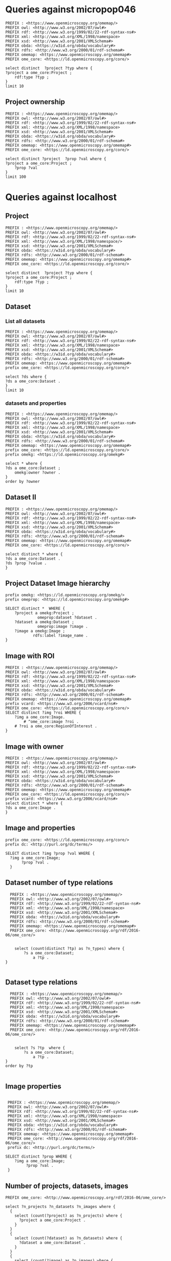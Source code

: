 * Queries against micropop046
:PROPERTIES:
:ID:       c97f7deb-8163-4c3d-9c8f-ed50b3e36552
:END:
#+begin_src sparql :url http://micropop046:8080/sparql
  PREFIX : <https://www.openmicroscopy.org/omemap/>
  PREFIX owl: <http://www.w3.org/2002/07/owl#>
  PREFIX rdf: <http://www.w3.org/1999/02/22-rdf-syntax-ns#>
  PREFIX xml: <http://www.w3.org/XML/1998/namespace>
  PREFIX xsd: <http://www.w3.org/2001/XMLSchema#>
  PREFIX obda: <https://w3id.org/obda/vocabulary#>
  PREFIX rdfs: <http://www.w3.org/2000/01/rdf-schema#>
  PREFIX omemap: <https://www.openmicroscopy.org/omemap#>
  PREFIX ome_core: <https://ld.openmicroscopy.org/core/>

  select distinct  ?project ?typ where {
  ?project a ome_core:Project ;
      rdf:type ?typ ;
  }
  limit 10
#+end_src

#+RESULTS:
| project                            | typ                                         |
|------------------------------------+---------------------------------------------|
| https://example.org/site/Project/2 | https://ld.openmicroscopy.org/omekg/Project |
| https://example.org/site/Project/1 | https://ld.openmicroscopy.org/omekg/Project |
| https://example.org/site/Project/1 | https://ld.openmicroscopy.org/core/Project  |
| https://example.org/site/Project/2 | https://ld.openmicroscopy.org/core/Project  |

** Project ownership
:PROPERTIES:
:ID:       e44a31a1-42f2-48a7-a7f4-bf396911a5e4
:END:
#+begin_src sparql :url http://micropop046:8080/sparql
  PREFIX : <https://www.openmicroscopy.org/omemap/>
  PREFIX owl: <http://www.w3.org/2002/07/owl#>
  PREFIX rdf: <http://www.w3.org/1999/02/22-rdf-syntax-ns#>
  PREFIX xml: <http://www.w3.org/XML/1998/namespace>
  PREFIX xsd: <http://www.w3.org/2001/XMLSchema#>
  PREFIX obda: <https://w3id.org/obda/vocabulary#>
  PREFIX rdfs: <http://www.w3.org/2000/01/rdf-schema#>
  PREFIX omemap: <https://www.openmicroscopy.org/omemap#>
  PREFIX ome_core: <https://ld.openmicroscopy.org/core/>

  select distinct ?project  ?prop ?val where {
  ?project a ome_core:Project ;
      ?prop ?val
  }
  limit 100
#+end_src

#+RESULTS:
| project                            | prop                                                   | val                                          |
|------------------------------------+--------------------------------------------------------+----------------------------------------------|
| https://example.org/site/Project/2 | http://purl.org/dc/elements/1.1/identifier             | 2                                            |
| https://example.org/site/Project/2 | http://purl.org/dc/terms/contributor                   | Nophretete                                   |
| https://example.org/site/Project/2 | http://purl.org/dc/terms/provenance                    | Test Data                                    |
| https://example.org/site/Project/2 | http://purl.org/dc/terms/subject                       | OMERO Ontology                               |
| https://example.org/site/Project/2 | https://ld.openmicroscopy.org/core/experimenter        | https://example.org/site/Experimenter/2      |
| https://example.org/site/Project/2 | https://ld.openmicroscopy.org/core/experimenter_group  | https://example.org/site/ExperimenterGroup/3 |
| https://example.org/site/Project/2 | https://ld.openmicroscopy.org/omekg#creation_id        | 738                                          |
| https://example.org/site/Project/2 | https://ld.openmicroscopy.org/omekg#dataset            | https://example.org/site/Dataset/4           |
| https://example.org/site/Project/2 | https://ld.openmicroscopy.org/omekg#dataset            | https://example.org/site/Dataset/5           |
| https://example.org/site/Project/2 | https://ld.openmicroscopy.org/omekg#dataset            | https://example.org/site/Dataset/6           |
| https://example.org/site/Project/2 | https://ld.openmicroscopy.org/omekg#experimenter       | https://example.org/site/Experimenter/2      |
| https://example.org/site/Project/2 | https://ld.openmicroscopy.org/omekg#experimenter_group | https://example.org/site/ExperimenterGroup/3 |
| https://example.org/site/Project/2 | https://ld.openmicroscopy.org/omekg#group              | https://example.org/site/ExperimenterGroup/3 |
| https://example.org/site/Project/2 | https://ld.openmicroscopy.org/omekg#owner              | https://example.org/site/Experimenter/2      |
| https://example.org/site/Project/2 | https://ld.openmicroscopy.org/omekg#update_id          | 820                                          |
| https://example.org/site/Project/2 | http://www.w3.org/1999/02/22-rdf-syntax-ns#type        | https://ld.openmicroscopy.org/core/Project   |
| https://example.org/site/Project/2 | http://www.w3.org/1999/02/22-rdf-syntax-ns#type        | https://ld.openmicroscopy.org/omekg/Project  |
| https://example.org/site/Project/2 | http://www.w3.org/2000/01/rdf-schema#label             | Public Project                               |

* Queries against localhost
:PROPERTIES:
:ID:       059e06f4-bd2b-4ec1-8280-7c25d62a66fa
:header-args:sparql: :url http://localhost:8080/sparql :cache nil
:END:

** Project
:PROPERTIES:
:ID:       c97f7deb-8163-4c3d-9c8f-ed50b3e36552
:END:
#+begin_src sparql
  PREFIX : <https://www.openmicroscopy.org/omemap/>
  PREFIX owl: <http://www.w3.org/2002/07/owl#>
  PREFIX rdf: <http://www.w3.org/1999/02/22-rdf-syntax-ns#>
  PREFIX xml: <http://www.w3.org/XML/1998/namespace/>
  PREFIX xsd: <http://www.w3.org/2001/XMLSchema#>
  PREFIX obda: <https://w3id.org/obda/vocabulary#>
  PREFIX rdfs: <http://www.w3.org/2000/01/rdf-schema#>
  PREFIX omemap: <https://www.openmicroscopy.org/omemap#>
  PREFIX ome_core: <https://ld.openmicroscopy.org/core/>

  select distinct  ?project ?typ where {
  ?project a ome_core:Project ;
      rdf:type ?typ ;
  }
  limit 10
#+end_src

#+RESULTS:
| project                       | typ                                         |
|-------------------------------+---------------------------------------------|
| http://micropop046/Project/52 | https://ld.openmicroscopy.org/core/Project  |
| http://micropop046/Project/52 | https://ld.openmicroscopy.org/omekg/Project |

** Dataset
:PROPERTIES:
:ID:       c97f7deb-8163-4c3d-9c8f-ed50b3e36552
:END:
*** List all datasets
:PROPERTIES:
:ID:       eda1ed27-583d-4637-bc2b-c8795a408c9b
:END:
#+begin_src sparql
  PREFIX : <https://www.openmicroscopy.org/omemap/>
  PREFIX owl: <http://www.w3.org/2002/07/owl#>
  PREFIX rdf: <http://www.w3.org/1999/02/22-rdf-syntax-ns#>
  PREFIX xml: <http://www.w3.org/XML/1998/namespace>
  PREFIX xsd: <http://www.w3.org/2001/XMLSchema#>
  PREFIX obda: <https://w3id.org/obda/vocabulary#>
  PREFIX rdfs: <http://www.w3.org/2000/01/rdf-schema#>
  PREFIX omemap: <https://www.openmicroscopy.org/omemap#>
  prefix ome_core: <https://ld.openmicroscopy.org/core/>

  select ?ds where {
  ?ds a ome_core:Dataset .
  }
  limit 10
#+end_src

#+RESULTS:
| ds                           |
|------------------------------|
| http://micropop046/Dataset/1 |
| http://micropop046/Dataset/2 |
| http://micropop046/Dataset/3 |
| http://micropop046/Dataset/4 |
| http://micropop046/Dataset/5 |
| http://micropop046/Dataset/6 |

*** datasets and properties
:PROPERTIES:
:ID:       ffeb2f65-35a2-40b6-af88-820caf58ffa8
:END:
#+begin_src sparql
  PREFIX : <https://www.openmicroscopy.org/omemap/>
  PREFIX owl: <http://www.w3.org/2002/07/owl#>
  PREFIX rdf: <http://www.w3.org/1999/02/22-rdf-syntax-ns#>
  PREFIX xml: <http://www.w3.org/XML/1998/namespace>
  PREFIX xsd: <http://www.w3.org/2001/XMLSchema#>
  PREFIX obda: <https://w3id.org/obda/vocabulary#>
  PREFIX rdfs: <http://www.w3.org/2000/01/rdf-schema#>
  PREFIX omemap: <https://www.openmicroscopy.org/omemap#>
  prefix ome_core: <https://ld.openmicroscopy.org/core/>
  prefix omekg: <https://ld.openmicroscopy.org/omekg#>

  select * where {
  ?ds a ome_core:Dataset ;
      omekg:owner ?owner .
  }
  order by ?owner
#+end_src

#+RESULTS:
| ds                           | owner                             |
|------------------------------+-----------------------------------|
| http://micropop046/Dataset/2 | http://micropop046/Experimenter/0 |
| http://micropop046/Dataset/3 | http://micropop046/Experimenter/0 |
| http://micropop046/Dataset/1 | http://micropop046/Experimenter/0 |
| http://micropop046/Dataset/5 | http://micropop046/Experimenter/2 |
| http://micropop046/Dataset/4 | http://micropop046/Experimenter/2 |
| http://micropop046/Dataset/6 | http://micropop046/Experimenter/2 |

** Dataset II
:PROPERTIES:
:ID:       c97f7deb-8163-4c3d-9c8f-ed50b3e36552
:END:
#+begin_src sparql :url http://localhost:8080/sparql
  PREFIX : <https://www.openmicroscopy.org/omemap/>
  PREFIX owl: <http://www.w3.org/2002/07/owl#>
  PREFIX rdf: <http://www.w3.org/1999/02/22-rdf-syntax-ns#>
  PREFIX xml: <http://www.w3.org/XML/1998/namespace>
  PREFIX xsd: <http://www.w3.org/2001/XMLSchema#>
  PREFIX obda: <https://w3id.org/obda/vocabulary#>
  PREFIX rdfs: <http://www.w3.org/2000/01/rdf-schema#>
  PREFIX omemap: <https://www.openmicroscopy.org/omemap#>
  PREFIX ome_core: <https://ld.openmicroscopy.org/core/>

  select distinct * where {
  ?ds a ome_core:Dataset .
  ?ds ?prop ?value .
  }
#+end_src

#+RESULTS:
| ds                           | prop                                                     | value                                       |
|------------------------------+----------------------------------------------------------+---------------------------------------------|
| http://micropop046/Dataset/4 | http://www.w3.org/1999/02/22-rdf-syntax-ns#type          | https://ld.openmicroscopy.org/core/Dataset  |
| http://micropop046/Dataset/5 | http://www.w3.org/1999/02/22-rdf-syntax-ns#type          | https://ld.openmicroscopy.org/core/Dataset  |
| http://micropop046/Dataset/6 | http://www.w3.org/1999/02/22-rdf-syntax-ns#type          | https://ld.openmicroscopy.org/core/Dataset  |
| http://micropop046/Dataset/4 | http://www.w3.org/1999/02/22-rdf-syntax-ns#type          | https://ld.openmicroscopy.org/omekg/Dataset |
| http://micropop046/Dataset/5 | http://www.w3.org/1999/02/22-rdf-syntax-ns#type          | https://ld.openmicroscopy.org/omekg/Dataset |
| http://micropop046/Dataset/6 | http://www.w3.org/1999/02/22-rdf-syntax-ns#type          | https://ld.openmicroscopy.org/omekg/Dataset |
| http://micropop046/Dataset/4 | https://ld.openmicroscopy.org/core/experimenter          | http://micropop046/Experimenter/2           |
| http://micropop046/Dataset/5 | https://ld.openmicroscopy.org/core/experimenter          | http://micropop046/Experimenter/2           |
| http://micropop046/Dataset/6 | https://ld.openmicroscopy.org/core/experimenter          | http://micropop046/Experimenter/2           |
| http://micropop046/Dataset/4 | https://ld.openmicroscopy.org/omekg#experimenter         | http://micropop046/Experimenter/2           |
| http://micropop046/Dataset/5 | https://ld.openmicroscopy.org/omekg#experimenter         | http://micropop046/Experimenter/2           |
| http://micropop046/Dataset/6 | https://ld.openmicroscopy.org/omekg#experimenter         | http://micropop046/Experimenter/2           |
| http://micropop046/Dataset/4 | https://ld.openmicroscopy.org/omekg#owner                | http://micropop046/Experimenter/2           |
| http://micropop046/Dataset/5 | https://ld.openmicroscopy.org/omekg#owner                | http://micropop046/Experimenter/2           |
| http://micropop046/Dataset/6 | https://ld.openmicroscopy.org/omekg#owner                | http://micropop046/Experimenter/2           |
| http://micropop046/Dataset/4 | https://ld.openmicroscopy.org/omekg#tag_annotation_value | TestTag                                     |
| http://micropop046/Dataset/4 | http://purl.org/dc/elements/1.1/identifier               | 4                                           |
| http://micropop046/Dataset/5 | http://purl.org/dc/elements/1.1/identifier               | 5                                           |
| http://micropop046/Dataset/6 | http://purl.org/dc/elements/1.1/identifier               | 6                                           |
| http://micropop046/Dataset/4 | http://purl.org/dc/elements/1.1/identifier               | 4                                           |
| http://micropop046/Dataset/5 | http://purl.org/dc/elements/1.1/identifier               | 5                                           |
| http://micropop046/Dataset/6 | http://purl.org/dc/elements/1.1/identifier               | 6                                           |
| http://micropop046/Dataset/4 | http://www.w3.org/2000/01/rdf-schema#label               | Dataset 1                                   |
| http://micropop046/Dataset/5 | http://www.w3.org/2000/01/rdf-schema#label               | Dataset 2                                   |
| http://micropop046/Dataset/6 | http://www.w3.org/2000/01/rdf-schema#label               | Dataset 3                                   |
| http://micropop046/Dataset/4 | http://purl.org/dc/terms/contributor                     | Public User                                 |
| http://micropop046/Dataset/5 | http://purl.org/dc/terms/contributor                     | Public User                                 |
| http://micropop046/Dataset/6 | http://purl.org/dc/terms/contributor                     | Caligula                                    |
| http://micropop046/Dataset/4 | http://purl.org/dc/terms/provenance                      | Public Screenshots                          |
| http://micropop046/Dataset/5 | http://purl.org/dc/terms/provenance                      | Public Screenshots                          |
| http://micropop046/Dataset/6 | http://purl.org/dc/terms/provenance                      | Screenshots                                 |
| http://micropop046/Dataset/4 | http://purl.org/dc/terms/subject                         | Public Test images                          |
| http://micropop046/Dataset/5 | http://purl.org/dc/terms/subject                         | Public Test images                          |
| http://micropop046/Dataset/6 | http://purl.org/dc/terms/subject                         | OMERO Mapping                               |

** Project Dataset Image hierarchy
:PROPERTIES:
:ID:       9a7fae93-80a0-4cf9-b889-a60113b9bf01
:END:
#+begin_src sparql :url http://localhost:8080/sparql :async yes
  prefix omekg: <https://ld.openmicroscopy.org/omekg/>
  prefix omeprop: <https://ld.openmicroscopy.org/omekg#>

  SELECT distinct *  WHERE {
      ?project a omekg:Project ;
                omeprop:dataset ?dataset .
      ?dataset a omekg:Dataset ;
                omeprop:image ?image .
      ?image a omekg:Image ;
              rdfs:label ?image_name .
  }
#+end_src

#+RESULTS:
| project                            | dataset                            | image                             | image_name                                 |
|------------------------------------+------------------------------------+-----------------------------------+--------------------------------------------|
| https://example.org/site/Project/1 | https://example.org/site/Dataset/2 | https://example.org/site/Image/7  | 2024-10-10_15-07-18_screenshot.png         |
| https://example.org/site/Project/1 | https://example.org/site/Dataset/2 | https://example.org/site/Image/3  | 2024-10-10_15-17-25_screenshot.png         |
| https://example.org/site/Project/1 | https://example.org/site/Dataset/2 | https://example.org/site/Image/12 | image_6_with_roi.ome.tif                   |
| https://example.org/site/Project/1 | https://example.org/site/Dataset/2 | https://example.org/site/Image/11 | 2024-10-10_15-28-16_screenshot.png.ome.tif |
| https://example.org/site/Project/1 | https://example.org/site/Dataset/1 | https://example.org/site/Image/2  | 2024-10-10_14-53-28_screenshot.png         |
| https://example.org/site/Project/1 | https://example.org/site/Dataset/2 | https://example.org/site/Image/5  | 2024-10-10_15-01-36_screenshot.png         |
| https://example.org/site/Project/1 | https://example.org/site/Dataset/3 | https://example.org/site/Image/8  | 2024-10-10_16-47-01_screenshot.png         |
| https://example.org/site/Project/1 | https://example.org/site/Dataset/1 | https://example.org/site/Image/1  | 2024-10-10_14-58-36_screenshot.png         |
| https://example.org/site/Project/1 | https://example.org/site/Dataset/3 | https://example.org/site/Image/10 | 2024-10-10_16-39-27_screenshot.png         |
| https://example.org/site/Project/1 | https://example.org/site/Dataset/3 | https://example.org/site/Image/9  | 2024-10-10_16-42-47_screenshot.png         |
| https://example.org/site/Project/1 | https://example.org/site/Dataset/2 | https://example.org/site/Image/6  | 2024-10-10_15-09-28_screenshot.png         |
| https://example.org/site/Project/1 | https://example.org/site/Dataset/2 | https://example.org/site/Image/4  | 2024-10-10_15-28-16_screenshot.png         |

** Image with ROI
:PROPERTIES:
:ID:       c856598c-c952-4964-b4b2-40b4a1269afc
:END:
#+begin_src sparql
  PREFIX : <https://www.openmicroscopy.org/omemap/>
  PREFIX owl: <http://www.w3.org/2002/07/owl#>
  PREFIX rdf: <http://www.w3.org/1999/02/22-rdf-syntax-ns#>
  PREFIX xml: <http://www.w3.org/XML/1998/namespace>
  PREFIX xsd: <http://www.w3.org/2001/XMLSchema#>
  PREFIX obda: <https://w3id.org/obda/vocabulary#>
  PREFIX rdfs: <http://www.w3.org/2000/01/rdf-schema#>
  PREFIX omemap: <https://www.openmicroscopy.org/omemap#>
  prefix vcard: <https://www.w3.org/2006/vcard/ns#>
  PREFIX ome_core: <https://ld.openmicroscopy.org/core/>
  SELECT distinct ?img ?roi WHERE {
      ?img a ome_core:Image.
          # ^ome_core:image ?roi .
      # ?roi a ome_core:RegionOfInterest .
  }
  #+end_src

#+RESULTS:
| img                         | roi |
|-----------------------------+-----|
| http://micropop046/Image/51 |     |
| http://micropop046/Image/52 |     |
| http://micropop046/Image/53 |     |
| http://micropop046/Image/54 |     |
| http://micropop046/Image/55 |     |
| http://micropop046/Image/56 |     |
| http://micropop046/Image/57 |     |
| http://micropop046/Image/58 |     |
| http://micropop046/Image/59 |     |
| http://micropop046/Image/60 |     |
| http://micropop046/Image/61 |     |
| http://micropop046/Image/62 |     |

** Image with owner
:PROPERTIES:
:ID:       c97f7deb-8163-4c3d-9c8f-ed50b3e36552
:END:
#+begin_src sparql :url http://localhost:8080/sparql
  PREFIX : <https://www.openmicroscopy.org/omemap/>
  PREFIX owl: <http://www.w3.org/2002/07/owl#>
  PREFIX rdf: <http://www.w3.org/1999/02/22-rdf-syntax-ns#>
  PREFIX xml: <http://www.w3.org/XML/1998/namespace>
  PREFIX xsd: <http://www.w3.org/2001/XMLSchema#>
  PREFIX obda: <https://w3id.org/obda/vocabulary#>
  PREFIX rdfs: <http://www.w3.org/2000/01/rdf-schema#>
  PREFIX omemap: <https://www.openmicroscopy.org/omemap#>
  PREFIX ome_core: <https://ld.openmicroscopy.org/core/>
  prefix vcard: <https://www.w3.org/2006/vcard/ns#>
  select distinct * where {
  ?ds a ome_core:Image .
  }
#+end_src

#+RESULTS:
| ds                          |
|-----------------------------|
| http://micropop046/Image/51 |
| http://micropop046/Image/52 |
| http://micropop046/Image/53 |
| http://micropop046/Image/54 |
| http://micropop046/Image/55 |
| http://micropop046/Image/56 |
| http://micropop046/Image/57 |
| http://micropop046/Image/58 |
| http://micropop046/Image/59 |
| http://micropop046/Image/60 |
| http://micropop046/Image/61 |
| http://micropop046/Image/62 |

** Image and properties
:PROPERTIES:
:ID:       f9c6719d-7aad-460a-8200-def2533884dd
:END:
#+begin_src sparql
  prefix ome_core: <https://ld.openmicroscopy.org/core/>
  prefix dc: <http://purl.org/dc/terms/>

  SELECT distinct ?img ?prop ?val WHERE {
    ?img a ome_core:Image;
         ?prop ?val .
    }
      #+end_src

#+RESULTS:
| img                         | prop                                                     | val                                        |
|-----------------------------+----------------------------------------------------------+--------------------------------------------|
| http://micropop046/Image/51 | http://www.w3.org/1999/02/22-rdf-syntax-ns#type          | https://ld.openmicroscopy.org/core/Image   |
| http://micropop046/Image/52 | http://www.w3.org/1999/02/22-rdf-syntax-ns#type          | https://ld.openmicroscopy.org/core/Image   |
| http://micropop046/Image/53 | http://www.w3.org/1999/02/22-rdf-syntax-ns#type          | https://ld.openmicroscopy.org/core/Image   |
| http://micropop046/Image/54 | http://www.w3.org/1999/02/22-rdf-syntax-ns#type          | https://ld.openmicroscopy.org/core/Image   |
| http://micropop046/Image/55 | http://www.w3.org/1999/02/22-rdf-syntax-ns#type          | https://ld.openmicroscopy.org/core/Image   |
| http://micropop046/Image/56 | http://www.w3.org/1999/02/22-rdf-syntax-ns#type          | https://ld.openmicroscopy.org/core/Image   |
| http://micropop046/Image/57 | http://www.w3.org/1999/02/22-rdf-syntax-ns#type          | https://ld.openmicroscopy.org/core/Image   |
| http://micropop046/Image/58 | http://www.w3.org/1999/02/22-rdf-syntax-ns#type          | https://ld.openmicroscopy.org/core/Image   |
| http://micropop046/Image/59 | http://www.w3.org/1999/02/22-rdf-syntax-ns#type          | https://ld.openmicroscopy.org/core/Image   |
| http://micropop046/Image/60 | http://www.w3.org/1999/02/22-rdf-syntax-ns#type          | https://ld.openmicroscopy.org/core/Image   |
| http://micropop046/Image/61 | http://www.w3.org/1999/02/22-rdf-syntax-ns#type          | https://ld.openmicroscopy.org/core/Image   |
| http://micropop046/Image/62 | http://www.w3.org/1999/02/22-rdf-syntax-ns#type          | https://ld.openmicroscopy.org/core/Image   |
| http://micropop046/Image/51 | http://www.w3.org/1999/02/22-rdf-syntax-ns#type          | https://ld.openmicroscopy.org/omekg/Image  |
| http://micropop046/Image/52 | http://www.w3.org/1999/02/22-rdf-syntax-ns#type          | https://ld.openmicroscopy.org/omekg/Image  |
| http://micropop046/Image/53 | http://www.w3.org/1999/02/22-rdf-syntax-ns#type          | https://ld.openmicroscopy.org/omekg/Image  |
| http://micropop046/Image/54 | http://www.w3.org/1999/02/22-rdf-syntax-ns#type          | https://ld.openmicroscopy.org/omekg/Image  |
| http://micropop046/Image/55 | http://www.w3.org/1999/02/22-rdf-syntax-ns#type          | https://ld.openmicroscopy.org/omekg/Image  |
| http://micropop046/Image/56 | http://www.w3.org/1999/02/22-rdf-syntax-ns#type          | https://ld.openmicroscopy.org/omekg/Image  |
| http://micropop046/Image/57 | http://www.w3.org/1999/02/22-rdf-syntax-ns#type          | https://ld.openmicroscopy.org/omekg/Image  |
| http://micropop046/Image/58 | http://www.w3.org/1999/02/22-rdf-syntax-ns#type          | https://ld.openmicroscopy.org/omekg/Image  |
| http://micropop046/Image/59 | http://www.w3.org/1999/02/22-rdf-syntax-ns#type          | https://ld.openmicroscopy.org/omekg/Image  |
| http://micropop046/Image/60 | http://www.w3.org/1999/02/22-rdf-syntax-ns#type          | https://ld.openmicroscopy.org/omekg/Image  |
| http://micropop046/Image/61 | http://www.w3.org/1999/02/22-rdf-syntax-ns#type          | https://ld.openmicroscopy.org/omekg/Image  |
| http://micropop046/Image/62 | http://www.w3.org/1999/02/22-rdf-syntax-ns#type          | https://ld.openmicroscopy.org/omekg/Image  |
| http://micropop046/Image/51 | https://ld.openmicroscopy.org/core/experimenter          | http://micropop046/Experimenter/2          |
| http://micropop046/Image/52 | https://ld.openmicroscopy.org/core/experimenter          | http://micropop046/Experimenter/2          |
| http://micropop046/Image/53 | https://ld.openmicroscopy.org/core/experimenter          | http://micropop046/Experimenter/2          |
| http://micropop046/Image/54 | https://ld.openmicroscopy.org/core/experimenter          | http://micropop046/Experimenter/2          |
| http://micropop046/Image/55 | https://ld.openmicroscopy.org/core/experimenter          | http://micropop046/Experimenter/2          |
| http://micropop046/Image/56 | https://ld.openmicroscopy.org/core/experimenter          | http://micropop046/Experimenter/2          |
| http://micropop046/Image/57 | https://ld.openmicroscopy.org/core/experimenter          | http://micropop046/Experimenter/2          |
| http://micropop046/Image/58 | https://ld.openmicroscopy.org/core/experimenter          | http://micropop046/Experimenter/2          |
| http://micropop046/Image/59 | https://ld.openmicroscopy.org/core/experimenter          | http://micropop046/Experimenter/2          |
| http://micropop046/Image/60 | https://ld.openmicroscopy.org/core/experimenter          | http://micropop046/Experimenter/2          |
| http://micropop046/Image/61 | https://ld.openmicroscopy.org/core/experimenter          | http://micropop046/Experimenter/2          |
| http://micropop046/Image/62 | https://ld.openmicroscopy.org/core/experimenter          | http://micropop046/Experimenter/2          |
| http://micropop046/Image/51 | https://ld.openmicroscopy.org/omekg#experimenter         | http://micropop046/Experimenter/2          |
| http://micropop046/Image/52 | https://ld.openmicroscopy.org/omekg#experimenter         | http://micropop046/Experimenter/2          |
| http://micropop046/Image/53 | https://ld.openmicroscopy.org/omekg#experimenter         | http://micropop046/Experimenter/2          |
| http://micropop046/Image/54 | https://ld.openmicroscopy.org/omekg#experimenter         | http://micropop046/Experimenter/2          |
| http://micropop046/Image/55 | https://ld.openmicroscopy.org/omekg#experimenter         | http://micropop046/Experimenter/2          |
| http://micropop046/Image/56 | https://ld.openmicroscopy.org/omekg#experimenter         | http://micropop046/Experimenter/2          |
| http://micropop046/Image/57 | https://ld.openmicroscopy.org/omekg#experimenter         | http://micropop046/Experimenter/2          |
| http://micropop046/Image/58 | https://ld.openmicroscopy.org/omekg#experimenter         | http://micropop046/Experimenter/2          |
| http://micropop046/Image/59 | https://ld.openmicroscopy.org/omekg#experimenter         | http://micropop046/Experimenter/2          |
| http://micropop046/Image/60 | https://ld.openmicroscopy.org/omekg#experimenter         | http://micropop046/Experimenter/2          |
| http://micropop046/Image/61 | https://ld.openmicroscopy.org/omekg#experimenter         | http://micropop046/Experimenter/2          |
| http://micropop046/Image/62 | https://ld.openmicroscopy.org/omekg#experimenter         | http://micropop046/Experimenter/2          |
| http://micropop046/Image/51 | https://ld.openmicroscopy.org/omekg#owner                | http://micropop046/Experimenter/2          |
| http://micropop046/Image/52 | https://ld.openmicroscopy.org/omekg#owner                | http://micropop046/Experimenter/2          |
| http://micropop046/Image/53 | https://ld.openmicroscopy.org/omekg#owner                | http://micropop046/Experimenter/2          |
| http://micropop046/Image/54 | https://ld.openmicroscopy.org/omekg#owner                | http://micropop046/Experimenter/2          |
| http://micropop046/Image/55 | https://ld.openmicroscopy.org/omekg#owner                | http://micropop046/Experimenter/2          |
| http://micropop046/Image/56 | https://ld.openmicroscopy.org/omekg#owner                | http://micropop046/Experimenter/2          |
| http://micropop046/Image/57 | https://ld.openmicroscopy.org/omekg#owner                | http://micropop046/Experimenter/2          |
| http://micropop046/Image/58 | https://ld.openmicroscopy.org/omekg#owner                | http://micropop046/Experimenter/2          |
| http://micropop046/Image/59 | https://ld.openmicroscopy.org/omekg#owner                | http://micropop046/Experimenter/2          |
| http://micropop046/Image/60 | https://ld.openmicroscopy.org/omekg#owner                | http://micropop046/Experimenter/2          |
| http://micropop046/Image/61 | https://ld.openmicroscopy.org/omekg#owner                | http://micropop046/Experimenter/2          |
| http://micropop046/Image/62 | https://ld.openmicroscopy.org/omekg#owner                | http://micropop046/Experimenter/2          |
| http://micropop046/Image/61 | https://ld.openmicroscopy.org/omekg#tag_annotation_value | Screenshot                                 |
| http://micropop046/Image/62 | https://ld.openmicroscopy.org/omekg#tag_annotation_value | Screenshot                                 |
| http://micropop046/Image/51 | http://purl.org/dc/elements/1.1/identifier               | 51                                         |
| http://micropop046/Image/52 | http://purl.org/dc/elements/1.1/identifier               | 52                                         |
| http://micropop046/Image/53 | http://purl.org/dc/elements/1.1/identifier               | 53                                         |
| http://micropop046/Image/54 | http://purl.org/dc/elements/1.1/identifier               | 54                                         |
| http://micropop046/Image/55 | http://purl.org/dc/elements/1.1/identifier               | 55                                         |
| http://micropop046/Image/56 | http://purl.org/dc/elements/1.1/identifier               | 56                                         |
| http://micropop046/Image/57 | http://purl.org/dc/elements/1.1/identifier               | 57                                         |
| http://micropop046/Image/58 | http://purl.org/dc/elements/1.1/identifier               | 58                                         |
| http://micropop046/Image/59 | http://purl.org/dc/elements/1.1/identifier               | 59                                         |
| http://micropop046/Image/60 | http://purl.org/dc/elements/1.1/identifier               | 60                                         |
| http://micropop046/Image/61 | http://purl.org/dc/elements/1.1/identifier               | 61                                         |
| http://micropop046/Image/62 | http://purl.org/dc/elements/1.1/identifier               | 62                                         |
| http://micropop046/Image/51 | http://www.w3.org/2000/01/rdf-schema#label               | 2024-10-10_14-58-36_screenshot.png         |
| http://micropop046/Image/52 | http://www.w3.org/2000/01/rdf-schema#label               | 2024-10-10_14-53-28_screenshot.png         |
| http://micropop046/Image/53 | http://www.w3.org/2000/01/rdf-schema#label               | 2024-10-10_15-01-36_screenshot.png         |
| http://micropop046/Image/54 | http://www.w3.org/2000/01/rdf-schema#label               | 2024-10-10_15-09-28_screenshot.png         |
| http://micropop046/Image/55 | http://www.w3.org/2000/01/rdf-schema#label               | 2024-10-10_15-28-16_screenshot.png         |
| http://micropop046/Image/56 | http://www.w3.org/2000/01/rdf-schema#label               | 2024-10-10_15-07-18_screenshot.png         |
| http://micropop046/Image/57 | http://www.w3.org/2000/01/rdf-schema#label               | 2024-10-10_15-17-25_screenshot.png         |
| http://micropop046/Image/58 | http://www.w3.org/2000/01/rdf-schema#label               | 2024-10-10_16-39-27_screenshot.png         |
| http://micropop046/Image/59 | http://www.w3.org/2000/01/rdf-schema#label               | 2024-10-10_16-47-01_screenshot.png         |
| http://micropop046/Image/60 | http://www.w3.org/2000/01/rdf-schema#label               | 2024-10-10_16-42-47_screenshot.png         |
| http://micropop046/Image/61 | http://www.w3.org/2000/01/rdf-schema#label               | 2024-10-10_15-28-16_screenshot.png.ome.tif |
| http://micropop046/Image/62 | http://www.w3.org/2000/01/rdf-schema#label               | image_6_with_roi.ome.tif                   |


** Dataset number of type relations
:PROPERTIES:
:ID:       c97f7deb-8163-4c3d-9c8f-ed50b3e36552
:END:
#+begin_src sparql :url http://localhost:8080/sparql
  PREFIX : <https://www.openmicroscopy.org/omemap/>
  PREFIX owl: <http://www.w3.org/2002/07/owl#>
  PREFIX rdf: <http://www.w3.org/1999/02/22-rdf-syntax-ns#>
  PREFIX xml: <http://www.w3.org/XML/1998/namespace>
  PREFIX xsd: <http://www.w3.org/2001/XMLSchema#>
  PREFIX obda: <https://w3id.org/obda/vocabulary#>
  PREFIX rdfs: <http://www.w3.org/2000/01/rdf-schema#>
  PREFIX omemap: <https://www.openmicroscopy.org/omemap#>
  PREFIX ome_core: <http://www.openmicroscopy.org/rdf/2016-06/ome_core/>


    select (count(distinct ?tp) as ?n_types) where {
        ?s a ome_core:Dataset;
            a ?tp .
}

#+end_src

#+RESULTS:
| n_types |
|---------|
|       1 |

** Dataset type relations
:PROPERTIES:
:ID:       c97f7deb-8163-4c3d-9c8f-ed50b3e36552
:END:
#+begin_src sparql :url http://localhost:8080/sparql
    PREFIX : <https://www.openmicroscopy.org/omemap/>
    PREFIX owl: <http://www.w3.org/2002/07/owl#>
    PREFIX rdf: <http://www.w3.org/1999/02/22-rdf-syntax-ns#>
    PREFIX xml: <http://www.w3.org/XML/1998/namespace>
    PREFIX xsd: <http://www.w3.org/2001/XMLSchema#>
    PREFIX obda: <https://w3id.org/obda/vocabulary#>
    PREFIX rdfs: <http://www.w3.org/2000/01/rdf-schema#>
    PREFIX omemap: <https://www.openmicroscopy.org/omemap#>
    PREFIX ome_core: <http://www.openmicroscopy.org/rdf/2016-06/ome_core/>


      select ?s ?tp  where {
          ?s a ome_core:Dataset;
              a ?tp .
  }
  order by ?tp

#+end_src

#+RESULTS:
| s                                  | tp                                                         |
|------------------------------------+------------------------------------------------------------|
| https://example.org/site/Dataset/1 | http://www.openmicroscopy.org/rdf/2016-06/ome_core/Dataset |
| https://example.org/site/Dataset/2 | http://www.openmicroscopy.org/rdf/2016-06/ome_core/Dataset |
| https://example.org/site/Dataset/3 | http://www.openmicroscopy.org/rdf/2016-06/ome_core/Dataset |

** Image properties
:PROPERTIES:
:ID:       7452daa7-4c93-448f-9c35-6a9efd910cb1
:END:
#+begin_src sparql :url http://localhost:8080/sparql

   PREFIX : <https://www.openmicroscopy.org/omemap/>
   PREFIX owl: <http://www.w3.org/2002/07/owl#>
   PREFIX rdf: <http://www.w3.org/1999/02/22-rdf-syntax-ns#>
   PREFIX xml: <http://www.w3.org/XML/1998/namespace>
   PREFIX xsd: <http://www.w3.org/2001/XMLSchema#>
   PREFIX obda: <https://w3id.org/obda/vocabulary#>
   PREFIX rdfs: <http://www.w3.org/2000/01/rdf-schema#>
   PREFIX omemap: <https://www.openmicroscopy.org/omemap#>
   PREFIX ome_core: <http://www.openmicroscopy.org/rdf/2016-06/ome_core/>
   prefix dc: <http://purl.org/dc/terms/>

  SELECT distinct ?prop WHERE {
      ?img a ome_core:Image;
           ?prop ?val .
   }
#+end_src

#+RESULTS:
| prop                                            |
|-------------------------------------------------|
| http://purl.org/dc/terms/contributor            |
| http://purl.org/dc/terms/date                   |
| http://purl.org/dc/terms/subject                |
| http://www.w3.org/1999/02/22-rdf-syntax-ns#type |
| http://www.w3.org/2000/01/rdf-schema#label      |

** Number of projects, datasets, images
:PROPERTIES:
:ID:       b8d9a7e6-cb6f-46a3-a198-f8a57a3e81ba
:END:
#+begin_src sparql :url http://localhost:8080/sparql
  PREFIX ome_core: <http://www.openmicroscopy.org/rdf/2016-06/ome_core/>

  select ?n_projects ?n_datasets ?n_images where {
    {
      select (count(?project) as ?n_projects) where {
        ?project a ome_core:Project .
      }
    }
    {
      select (count(?dataset) as ?n_datasets) where {
        ?dataset a ome_core:Dataset .
      }
    }
    {
      select (count(?image) as ?n_images) where {
        ?image a ome_core:Image .
      }
    }
  }
#+end_src

#+RESULTS:
| n_projects | n_datasets | n_images |
|------------+------------+----------|
|          1 |          3 |       10 |

** Project and contained datasets
:PROPERTIES:
:ID:       9114c7b4-6367-43f6-a8d2-9583999e554f
:END:
#+begin_src sparql :url http://localhost:8080/sparql
  PREFIX : <https://www.openmicroscopy.org/omemap/>
  PREFIX owl: <http://www.w3.org/2002/07/owl#>
  PREFIX rdf: <http://www.w3.org/1999/02/22-rdf-syntax-ns#>
  PREFIX xml: <http://www.w3.org/XML/1998/namespace>
  PREFIX xsd: <http://www.w3.org/2001/XMLSchema#>
  PREFIX obda: <https://w3id.org/obda/vocabulary#>
  PREFIX rdfs: <http://www.w3.org/2000/01/rdf-schema#>
  PREFIX omemap: <https://www.openmicroscopy.org/omemap#>
  PREFIX ome_core: <http://www.openmicroscopy.org/rdf/2016-06/ome_core/>

  select * where {
  ?proj a ome_core:Project ;
           rdfs:label ?lbl .
  ?ds a ome_core:Dataset .
  ?proj ome_core:dataset ?ds .
  }
limit 20
#+end_src

#+RESULTS:
| proj                               | lbl     | ds                                 |
|------------------------------------+---------+------------------------------------|
| https://example.org/site/Project/1 | Project | https://example.org/site/Dataset/1 |
| https://example.org/site/Project/1 | Project | https://example.org/site/Dataset/3 |
| https://example.org/site/Project/1 | Project | https://example.org/site/Dataset/2 |

** Project with datasets and images
:PROPERTIES:
:ID:       9114c7b4-6367-43f6-a8d2-9583999e554f
:END:
#+begin_src sparql :url http://localhost:8080/sparql
    PREFIX : <https://www.openmicroscopy.org/omemap/>
    PREFIX owl: <http://www.w3.org/2002/07/owl#>
    PREFIX rdf: <http://www.w3.org/1999/02/22-rdf-syntax-ns#>
    PREFIX xml: <http://www.w3.org/XML/1998/namespace>
    PREFIX xsd: <http://www.w3.org/2001/XMLSchema#>
    PREFIX obda: <https://w3id.org/obda/vocabulary#>
    PREFIX rdfs: <http://www.w3.org/2000/01/rdf-schema#>
    PREFIX omemap: <https://www.openmicroscopy.org/omemap#>
    PREFIX ome_core: <http://www.openmicroscopy.org/rdf/2016-06/ome_core/>

    select distinct * where {
    ?proj a ome_core:Project ;
      ome_core:dataset ?dataset .
    ?dataset a ome_core:Dataset ;
      ome_core:image ?image .
    ?image a ome_core:Image ;
      rdfs:label ?name .
    }
  order by ?image ?dataset ?proj
  limit 20

#+end_src

#+RESULTS:
| proj                               | dataset                            | image                             | name                               |
|------------------------------------+------------------------------------+-----------------------------------+------------------------------------|
| https://example.org/site/Project/1 | https://example.org/site/Dataset/1 | https://example.org/site/Image/1  | 2024-10-10_14-58-36_screenshot.png |
| https://example.org/site/Project/1 | https://example.org/site/Dataset/3 | https://example.org/site/Image/10 | 2024-10-10_16-39-27_screenshot.png |
| https://example.org/site/Project/1 | https://example.org/site/Dataset/1 | https://example.org/site/Image/2  | 2024-10-10_14-53-28_screenshot.png |
| https://example.org/site/Project/1 | https://example.org/site/Dataset/2 | https://example.org/site/Image/3  | 2024-10-10_15-17-25_screenshot.png |
| https://example.org/site/Project/1 | https://example.org/site/Dataset/2 | https://example.org/site/Image/4  | 2024-10-10_15-28-16_screenshot.png |
| https://example.org/site/Project/1 | https://example.org/site/Dataset/2 | https://example.org/site/Image/5  | 2024-10-10_15-01-36_screenshot.png |
| https://example.org/site/Project/1 | https://example.org/site/Dataset/2 | https://example.org/site/Image/6  | 2024-10-10_15-09-28_screenshot.png |
| https://example.org/site/Project/1 | https://example.org/site/Dataset/2 | https://example.org/site/Image/7  | 2024-10-10_15-07-18_screenshot.png |
| https://example.org/site/Project/1 | https://example.org/site/Dataset/3 | https://example.org/site/Image/8  | 2024-10-10_16-47-01_screenshot.png |
| https://example.org/site/Project/1 | https://example.org/site/Dataset/3 | https://example.org/site/Image/9  | 2024-10-10_16-42-47_screenshot.png |

** Dataset subject as per map annotation, queried by namespace:key concatenation (dc:subject)
:PROPERTIES:
:ID:       39bce638-19c5-4ed5-9428-7bfdbdc64b72
:END:
#+begin_src sparql :url http://localhost:8080/sparql

   PREFIX : <https://www.openmicroscopy.org/omemap/>

   PREFIX rdf: <http://www.w3.org/1999/02/22-rdf-syntax-ns#>
   PREFIX xml: <http://www.w3.org/XML/1998/namespace>
   PREFIX xsd: <http://www.w3.org/2001/XMLSchema#>
   PREFIX obda: <https://w3id.org/obda/vocabulary#>
   PREFIX rdfs: <http://www.w3.org/2000/01/rdf-schema#>
   PREFIX omemap: <https://www.openmicroscopy.org/omemap#>
   PREFIX ome_core: <http://www.openmicroscopy.org/rdf/2016-06/ome_core/>
   prefix dc: <http://purl.org/dc/terms/>

  SELECT distinct ?ds ?subject WHERE {
      ?ds a ome_core:Dataset;
           dc:subject ?subject .
   }
  order by ?img
#+end_src

#+RESULTS:
| ds                                 | subject       |
|------------------------------------+---------------|
| https://example.org/site/Dataset/1 | Test images   |
| https://example.org/site/Dataset/2 | Test images   |
| https://example.org/site/Dataset/3 | OMERO Mapping |

** Tagged images
:PROPERTIES:
:ID:       3fb29f13-6b99-4d93-9757-7b6d90a40e93
:END:

#+begin_src sparql :url http://localhost:8080/sparql

  PREFIX ome_core: <http://www.openmicroscopy.org/rdf/2016-06/ome_core/>

  SELECT distinct ?img ?tag WHERE {
      ?img a ome_core:Image;
           ome_core:tagAnnotationValue ?tag .
   }
  order by ?img
#+end_src

#+RESULTS:
| img                               | tag        |
|-----------------------------------+------------|
| https://example.org/site/Image/1  | Screenshot |
| https://example.org/site/Image/10 | Screenshot |
| https://example.org/site/Image/2  | Screenshot |
| https://example.org/site/Image/3  | Screenshot |
| https://example.org/site/Image/4  | Screenshot |
| https://example.org/site/Image/5  | Screenshot |
| https://example.org/site/Image/6  | Screenshot |
| https://example.org/site/Image/7  | Screenshot |
| https://example.org/site/Image/8  | Screenshot |
| https://example.org/site/Image/9  | Screenshot |

** Tagged dataset
:PROPERTIES:
:ID:       5ccad4e1-5090-438e-b90c-ede0bd3356bc
:END:

Find all datasets tagged "TestTag".

#+begin_src sparql :url http://localhost:8080/sparql

  PREFIX ome_core: <http://www.openmicroscopy.org/rdf/2016-06/ome_core/>

  SELECT distinct ?ds ?name WHERE {
      ?ds a ome_core:Dataset;
           ome_core:tagAnnotationValue ?tag .
    filter(regex(?tag, "^TestTag$"))
    ?ds rdfs:label ?name .
   }
  order by ?img
#+end_src

#+RESULTS:
| ds                                 | name      |
|------------------------------------+-----------|
| https://example.org/site/Dataset/1 | Dataset 1 |

** Number of contained images per dataset (by aggregation)
:PROPERTIES:
:ID:       5ccad4e1-5090-438e-b90c-ede0bd3356bc
:END:

Find all datasets tagged "TestTag".

#+begin_src sparql :url http://localhost:8080/sparql

  PREFIX ome_core: <http://www.openmicroscopy.org/rdf/2016-06/ome_core/>

  SELECT distinct ?ds (count(?img) as ?number_of_images) WHERE {
      ?ds a ome_core:Dataset;
          ome_core:image ?img
   }
  group by ?ds
#+end_src

#+RESULTS:
| ds                                 | number_of_images |
|------------------------------------+------------------|
| https://example.org/site/Dataset/3 |                3 |
| https://example.org/site/Dataset/2 |                5 |
| https://example.org/site/Dataset/1 |                2 |

** Folder 
:PROPERTIES:
:ID:       c97f7deb-8163-4c3d-9c8f-ed50b3e36552
:END:
#+begin_src sparql :url http://localhost:8080/sparql
  PREFIX : <https://www.openmicroscopy.org/omemap/>
  PREFIX ome_core: <http://www.openmicroscopy.org/rdf/2016-06/ome_core/>

  select ?s where {
  ?s a ome_core:Folder 
  }
  limit 10
#+end_src

#+RESULTS:
| s |
|---|

** MPIEB
:PROPERTIES:
:ID:       1bdfaf0a-1483-44e0-b216-f97a319293b5
:END:
*** SPO
:PROPERTIES:
:ID:       b11378ed-b938-4bb9-ad4b-b9cd0df59f75
:END:

#+begin_src sparql :url http://localhost:8080/sparql

  PREFIX ome_core: <http://www.openmicroscopy.org/rdf/2016-06/ome_core/>

  SELECT distinct ?ds (count(?img) as ?number_of_images) WHERE {
      ?ds a ome_core:Dataset;
          ome_core:image ?img
   }
  group by ?ds
#+end_src

#+RESULTS:
| ds                                 | number_of_images |
|------------------------------------+------------------|
| https://example.org/site/Dataset/3 |                3 |
| https://example.org/site/Dataset/2 |                7 |
| https://example.org/site/Dataset/1 |                2 |

** Namespace fixed
:PROPERTIES:
:ID:       f538ab93-67f7-4a3e-aa6e-9b6d82e2f99c
:END:

#+begin_src sparql :url http://localhost:8080/sparql
  PREFIX ome_core: <http://www.openmicroscopy.org/rdf/2016-06/ome_core/>
  PREFIX image: <https://example.org/site/Image/>
  PREFIX ome_ns: <http://www.openmicroscopy.org/ns/default/>

  SELECT DISTINCT * WHERE {
    image:11 ome_ns:sampletype ?val.
   }
#+end_src

#+RESULTS:
| val    |
|--------|
| screen |

** Image 9 MouseCT/Skyscan/System namespace
:PROPERTIES:
:ID:       d2ec4a2a-806a-45ae-95a0-3b36d16aa030
:END:
#+begin_src sparql :url http://localhost:8080/sparql
  PREFIX ome_core: <http://www.openmicroscopy.org/rdf/2016-06/ome_core/>
  PREFIX image: <https://example.org/site/Image/>
  PREFIX ome_ns: <http://www.openmicroscopy.org/ns/default/>

  SELECT DISTINCT * WHERE {
    image:9 ?prop ?val .
   }
#+end_src

#+RESULTS:
| prop                                                                  | val                                                      |
|-----------------------------------------------------------------------+----------------------------------------------------------|
| http://www.w3.org/1999/02/22-rdf-syntax-ns#type                       | http://www.openmicroscopy.org/rdf/2016-06/ome_core/Image |
| http://www.openmicroscopy.org/rdf/2016-06/ome_core/tagAnnotationValue | Screenshot                                               |
| http://purl.org/dc/elements/1.1/identifier                            | 9                                                        |
| http://www.w3.org/2000/01/rdf-schema#label                            | 2024-10-10_16-42-47_screenshot.png                       |
| http://purl.org/dc/terms/contributor                                  | Test User                                                |
| http://purl.org/dc/terms/subject                                      | Unittest                                                 |
| http://purl.org/dc/terms/date                                         | Sat Dec 21 06:08:37 PM CET 2024                          |
| http://MouseCT/Skyscan/System/Assay                                   | Bruker                                                   |

** Image and Experimenter
:PROPERTIES:
:ID:       b6fdc8c2-cadf-4241-a9d0-28f49b6efd1c
:END:
#+begin_src sparql :url http://localhost:8080/sparql
  prefix omekg: <https://ld.openmicroscopy.org/omekg/>
  prefix omeprop: <https://ld.openmicroscopy.org/omekg#>
  prefix foaf: <http://xmlns.com/foaf/0.1/>
  select * where {
    ?img a omekg:Image;
         omeprop:experimenter ?owner .
    ?owner foaf:firstName ?first .
    ?owner foaf:lastName ?last .
#+end_src

** Pixels and channels.
:PROPERTIES:
:ID:       b6fdc8c2-cadf-4241-a9d0-28f49b6efd1c
:END:
#+begin_src sparql :url http://localhost:8080/sparql
  prefix omekg: <https://ld.openmicroscopy.org/omekg/>
  prefix omeprop: <https://ld.openmicroscopy.org/omekg#>
  prefix foaf: <http://xmlns.com/foaf/0.1/>
  select distinct ?prop ?val where {
    ?img a omekg:Pixels;
         ?prop ?val .
    filter(contains(str(?prop), "size"))
   }
  limit 10
#+end_src

*** Pixels
:PROPERTIES:
:ID:       f163b456-8c98-424b-9e8b-8d302642d707
:END:
#+RESULTS:
| prop                                                     | val                |
|----------------------------------------------------------+--------------------|
| https://ld.openmicroscopy.org/omekg#physical_size_y_unit | µm                 |
| https://ld.openmicroscopy.org/omekg#physical_size_y      | 0.7400001049041748 |
| https://ld.openmicroscopy.org/omekg#physical_size_x      | 0.7400001049041748 |
| https://ld.openmicroscopy.org/omekg#physical_size_x_unit | µm                 |

*** Channels
:PROPERTIES:
:ID:       365db89d-2153-4920-b49c-ed349dca9e29
:END:
#+begin_src sparql :url http://localhost:8080/sparql
  prefix omekg: <https://ld.openmicroscopy.org/omekg/>
  prefix omeprop: <https://ld.openmicroscopy.org/omekg#>
  prefix foaf: <http://xmlns.com/foaf/0.1/>
  select distinct ?prop where {
    ?channel a omekg:Channel;
         ?prop ?val .
   }
  limit 100
#+end_src

#+RESULTS:
| prop                                            |
|-------------------------------------------------|
| http://www.w3.org/1999/02/22-rdf-syntax-ns#type |
| https://ld.openmicroscopy.org/omekg#pixels      |
| http://purl.org/dc/elements/1.1/identifier      |
| https://ld.openmicroscopy.org/omekg#green       |
| https://ld.openmicroscopy.org/omekg#blue        |
| https://ld.openmicroscopy.org/omekg#red         |

#+begin_src sparql :url http://localhost:8080/sparql
    prefix omekg: <https://ld.openmicroscopy.org/omekg/>
    prefix omeprop: <https://ld.openmicroscopy.org/omekg#>
    prefix foaf: <http://xmlns.com/foaf/0.1/>
    select ?pixels (min(?red) as ?min_red) (min(?green) as ?min_green) (min(?blue) as ?min_blue) (max(?red) as ?max_red) (max(?green) as ?max_green) (max(?blue) as ?max_blue)
  where {
      ?channel a omekg:Channel;
               omeprop:pixels ?pixels;
               omeprop:red ?red;
               omeprop:green ?green;
               omeprop:blue ?blue .
     }
  group by ?pixels
  limit 100
#+end_src

#+RESULTS:
| pixels                              | min_red | min_green | min_blue | max_red | max_green | max_blue |
|-------------------------------------+---------+-----------+----------+---------+-----------+----------|
| https://example.org/site/Pixels/1   |       0 |         0 |        0 |     255 |       255 |      255 |
| https://example.org/site/Pixels/2   |       0 |         0 |        0 |     255 |       255 |      255 |
| https://example.org/site/Pixels/3   |       0 |         0 |        0 |     255 |       255 |      255 |
| https://example.org/site/Pixels/4   |       0 |         0 |        0 |     255 |       255 |      255 |
| https://example.org/site/Pixels/5   |       0 |         0 |        0 |     255 |       255 |      255 |
| https://example.org/site/Pixels/6   |       0 |         0 |        0 |     255 |       255 |      255 |
| https://example.org/site/Pixels/7   |       0 |         0 |        0 |     255 |       255 |      255 |
| https://example.org/site/Pixels/8   |       0 |         0 |        0 |     255 |       255 |      255 |
| https://example.org/site/Pixels/9   |       0 |         0 |        0 |     255 |       255 |      255 |
| https://example.org/site/Pixels/10  |       0 |         0 |        0 |     255 |       255 |      255 |
| https://example.org/site/Pixels/11  |       0 |         0 |        0 |     255 |       255 |      255 |
| https://example.org/site/Pixels/12  |       0 |         0 |        0 |     255 |       255 |      255 |
| https://example.org/site/Pixels/244 |       0 |         0 |        0 |     255 |         0 |      255 |
| https://example.org/site/Pixels/245 |       0 |         0 |        0 |     255 |         0 |      255 |
| https://example.org/site/Pixels/246 |       0 |         0 |        0 |     255 |         0 |      255 |
| https://example.org/site/Pixels/247 |       0 |         0 |        0 |     255 |         0 |      255 |
| https://example.org/site/Pixels/248 |       0 |         0 |        0 |     255 |         0 |      255 |
| https://example.org/site/Pixels/249 |       0 |         0 |        0 |     255 |         0 |      255 |
| https://example.org/site/Pixels/250 |       0 |         0 |        0 |     255 |         0 |      255 |
| https://example.org/site/Pixels/251 |       0 |         0 |        0 |     255 |         0 |      255 |
| https://example.org/site/Pixels/252 |       0 |         0 |        0 |     255 |         0 |      255 |
| https://example.org/site/Pixels/253 |       0 |         0 |        0 |     255 |         0 |      255 |
| https://example.org/site/Pixels/254 |       0 |         0 |        0 |     255 |         0 |      255 |
| https://example.org/site/Pixels/255 |       0 |         0 |        0 |     255 |         0 |      255 |
| https://example.org/site/Pixels/256 |       0 |         0 |        0 |     255 |         0 |      255 |
| https://example.org/site/Pixels/257 |       0 |         0 |        0 |     255 |         0 |      255 |
| https://example.org/site/Pixels/258 |       0 |         0 |        0 |     255 |         0 |      255 |
| https://example.org/site/Pixels/259 |       0 |         0 |        0 |     255 |         0 |      255 |
| https://example.org/site/Pixels/260 |       0 |         0 |        0 |     255 |         0 |      255 |
| https://example.org/site/Pixels/261 |       0 |         0 |        0 |     255 |         0 |      255 |
| https://example.org/site/Pixels/262 |       0 |         0 |        0 |     255 |         0 |      255 |
| https://example.org/site/Pixels/263 |       0 |         0 |        0 |     255 |         0 |      255 |
| https://example.org/site/Pixels/264 |       0 |         0 |        0 |     255 |         0 |      255 |
| https://example.org/site/Pixels/265 |       0 |         0 |        0 |     255 |         0 |      255 |
| https://example.org/site/Pixels/266 |       0 |         0 |        0 |     255 |         0 |      255 |
| https://example.org/site/Pixels/267 |       0 |         0 |        0 |     255 |         0 |      255 |
| https://example.org/site/Pixels/268 |       0 |         0 |        0 |     255 |         0 |      255 |
| https://example.org/site/Pixels/269 |       0 |         0 |        0 |     255 |         0 |      255 |
| https://example.org/site/Pixels/270 |       0 |         0 |        0 |     255 |         0 |      255 |
| https://example.org/site/Pixels/271 |       0 |         0 |        0 |     255 |         0 |      255 |
| https://example.org/site/Pixels/272 |       0 |         0 |        0 |     255 |         0 |      255 |
| https://example.org/site/Pixels/273 |       0 |         0 |        0 |     255 |         0 |      255 |
| https://example.org/site/Pixels/274 |       0 |         0 |        0 |     255 |         0 |      255 |
| https://example.org/site/Pixels/275 |       0 |         0 |        0 |     255 |         0 |      255 |
| https://example.org/site/Pixels/276 |       0 |         0 |        0 |     255 |         0 |      255 |
| https://example.org/site/Pixels/277 |       0 |         0 |        0 |     255 |         0 |      255 |
| https://example.org/site/Pixels/278 |       0 |         0 |        0 |     255 |         0 |      255 |
| https://example.org/site/Pixels/279 |       0 |         0 |        0 |     255 |         0 |      255 |
| https://example.org/site/Pixels/280 |       0 |         0 |        0 |     255 |         0 |      255 |
| https://example.org/site/Pixels/281 |       0 |         0 |        0 |     255 |         0 |      255 |
| https://example.org/site/Pixels/282 |       0 |         0 |        0 |     255 |         0 |      255 |
| https://example.org/site/Pixels/283 |       0 |         0 |        0 |     255 |         0 |      255 |
| https://example.org/site/Pixels/284 |       0 |         0 |        0 |     255 |         0 |      255 |
| https://example.org/site/Pixels/285 |       0 |         0 |        0 |     255 |         0 |      255 |
| https://example.org/site/Pixels/286 |       0 |         0 |        0 |     255 |         0 |      255 |
| https://example.org/site/Pixels/287 |       0 |         0 |        0 |     255 |         0 |      255 |
| https://example.org/site/Pixels/288 |       0 |         0 |        0 |     255 |         0 |      255 |
| https://example.org/site/Pixels/289 |       0 |         0 |        0 |     255 |         0 |      255 |
| https://example.org/site/Pixels/290 |       0 |         0 |        0 |     255 |         0 |      255 |
| https://example.org/site/Pixels/291 |       0 |         0 |        0 |     255 |         0 |      255 |
| https://example.org/site/Pixels/292 |       0 |         0 |        0 |     255 |         0 |      255 |
| https://example.org/site/Pixels/293 |       0 |         0 |        0 |     255 |         0 |      255 |
| https://example.org/site/Pixels/294 |       0 |         0 |        0 |     255 |         0 |      255 |
| https://example.org/site/Pixels/295 |       0 |         0 |        0 |     255 |         0 |      255 |
| https://example.org/site/Pixels/296 |       0 |         0 |        0 |     255 |         0 |      255 |
| https://example.org/site/Pixels/297 |       0 |         0 |        0 |     255 |         0 |      255 |
| https://example.org/site/Pixels/298 |       0 |         0 |        0 |     255 |         0 |      255 |
| https://example.org/site/Pixels/299 |       0 |         0 |        0 |     255 |         0 |      255 |
| https://example.org/site/Pixels/300 |       0 |         0 |        0 |     255 |         0 |      255 |
| https://example.org/site/Pixels/301 |       0 |         0 |        0 |     255 |         0 |      255 |
| https://example.org/site/Pixels/302 |       0 |         0 |        0 |     255 |         0 |      255 |
| https://example.org/site/Pixels/303 |       0 |         0 |        0 |     255 |         0 |      255 |
| https://example.org/site/Pixels/304 |       0 |         0 |        0 |     255 |         0 |      255 |
| https://example.org/site/Pixels/305 |       0 |         0 |        0 |     255 |         0 |      255 |
| https://example.org/site/Pixels/306 |       0 |         0 |        0 |     255 |         0 |      255 |
| https://example.org/site/Pixels/307 |       0 |         0 |        0 |     255 |         0 |      255 |
| https://example.org/site/Pixels/308 |       0 |         0 |        0 |     255 |         0 |      255 |
| https://example.org/site/Pixels/309 |       0 |         0 |        0 |     255 |         0 |      255 |
| https://example.org/site/Pixels/310 |       0 |         0 |        0 |     255 |         0 |      255 |
| https://example.org/site/Pixels/311 |       0 |         0 |        0 |     255 |         0 |      255 |
| https://example.org/site/Pixels/312 |       0 |         0 |        0 |     255 |         0 |      255 |
| https://example.org/site/Pixels/313 |       0 |         0 |        0 |     255 |         0 |      255 |
| https://example.org/site/Pixels/314 |       0 |         0 |        0 |     255 |         0 |      255 |
| https://example.org/site/Pixels/315 |       0 |         0 |        0 |     255 |         0 |      255 |
| https://example.org/site/Pixels/316 |       0 |         0 |        0 |     255 |         0 |      255 |
| https://example.org/site/Pixels/317 |       0 |         0 |        0 |     255 |         0 |      255 |
| https://example.org/site/Pixels/318 |       0 |         0 |        0 |     255 |         0 |      255 |
| https://example.org/site/Pixels/319 |       0 |         0 |        0 |     255 |         0 |      255 |
| https://example.org/site/Pixels/320 |       0 |         0 |        0 |     255 |         0 |      255 |
| https://example.org/site/Pixels/321 |       0 |         0 |        0 |     255 |         0 |      255 |
| https://example.org/site/Pixels/322 |       0 |         0 |        0 |     255 |         0 |      255 |
| https://example.org/site/Pixels/323 |       0 |         0 |        0 |     255 |         0 |      255 |
| https://example.org/site/Pixels/324 |       0 |         0 |        0 |     255 |         0 |      255 |
| https://example.org/site/Pixels/325 |       0 |         0 |        0 |     255 |         0 |      255 |
| https://example.org/site/Pixels/326 |       0 |         0 |        0 |     255 |         0 |      255 |
| https://example.org/site/Pixels/327 |       0 |         0 |        0 |     255 |         0 |      255 |
| https://example.org/site/Pixels/328 |       0 |         0 |        0 |     255 |         0 |      255 |
| https://example.org/site/Pixels/329 |       0 |         0 |        0 |     255 |         0 |      255 |
| https://example.org/site/Pixels/330 |       0 |         0 |        0 |     255 |         0 |      255 |
| https://example.org/site/Pixels/331 |       0 |         0 |        0 |     255 |         0 |      255 |

** Owners and Groups
:PROPERTIES:
:ID:       83f91f9d-a78e-44a0-ae4c-f24046beaa26
:END:

#+begin_src sparql :url http://localhost:8080/sparql
  prefix omekg: <https://ld.openmicroscopy.org/omekg/>
  prefix omeprop: <https://ld.openmicroscopy.org/omekg#>
  prefix foaf: <http://xmlns.com/foaf/0.1/>

  SELECT distinct * WHERE {
      ?s a omekg:Project ;
  omeprop:owner ?owner;
  omeprop:group ?group .
  }
 #+end_src

 #+RESULTS:
 | s                                  | owner                                   | group                                        |
 |------------------------------------+-----------------------------------------+----------------------------------------------|
 | https://example.org/site/Project/1 | https://example.org/site/Experimenter/0 | https://example.org/site/ExperimenterGroup/0 |

#+begin_src sparql :url http://localhost:8080/sparql
  prefix omekg: <https://ld.openmicroscopy.org/omekg/>
  prefix omeprop: <https://ld.openmicroscopy.org/omekg#>
  prefix foaf: <http://xmlns.com/foaf/0.1/>

  SELECT distinct ?group ?name WHERE {
    ?group a omekg:Group;
            foaf:name ?name .
    }
 #+end_src

 #+RESULTS:
 | group | name |
 |-------+------|

** Federated query against ome and taxonomy database with HCS objects
:PROPERTIES:
:ID:       94881a24-726a-40ee-b931-d46a8e31a2f1
:END:

#+begin_src sparql :url http://localhost:8080/sparql
  prefix omekg: <https://ld.openmicroscopy.org/omekg/>
  prefix omeprop: <https://ld.openmicroscopy.org/omekg#>
  prefix foaf: <http://xmlns.com/foaf/0.1/>
  prefix rdfs: <http://www.w3.org/2000/01/rdf-schema#>
  prefix rdf: <http://www.w3.org/1999/02/22-rdf-syntax-ns#>

  SELECT distinct * WHERE {
    ?well a omekg:Well ;
    <http://www.openmicroscopy.org/ns/default/TermSource1Accession> ?taxid.

    bind(strafter(?taxid, 'NCBITaxon_') as ?taxon_id)
    bind(iri(concat("http://purl.uniprot.org/taxonomy/", ?taxon_id)) as ?up_taxon)

  # service <https://sparql.uniprot.org/sparql> {
  #   ?up_taxon ?prop ?val .
  # }
  }
  limit 10
 #+end_src

 #+RESULTS:
 | well                              | taxid          | taxon_id | up_taxon                              |
 |-----------------------------------+----------------+----------+---------------------------------------|
 | https://example.org/site/Well/351 | NCBITaxon_9606 |     9606 | http://purl.uniprot.org/taxonomy/9606 |
#+begin_src sparql :url https://sparql.uniprot.org/sparql :async yes
  PREFIX up: <http://purl.uniprot.org/core/>
  prefix foaf: <http://xmlns.com/foaf/0.1/>
  SELECT *
  FROM <http://sparql.uniprot.org/taxonomy>
  WHERE
  {
     <http://purl.uniprot.org/taxonomy/9606> up:mnemonic ?mnemonic;
                                             ^up:host ?parasite .
    ?parasite up:scientificName ?parasite_name .
  }
  limit 100
#+end_src

#+RESULTS:
| mnemonic | parasite                                 | parasite_name                                                                                 |
|----------+------------------------------------------+-----------------------------------------------------------------------------------------------|
| HUMAN    | http://purl.uniprot.org/taxonomy/59300   | Getah virus                                                                                   |
| HUMAN    | http://purl.uniprot.org/taxonomy/10632   | JC polyomavirus                                                                               |
| HUMAN    | http://purl.uniprot.org/taxonomy/10335   | Human herpesvirus 3                                                                           |
| HUMAN    | http://purl.uniprot.org/taxonomy/11086   | Louping ill virus                                                                             |
| HUMAN    | http://purl.uniprot.org/taxonomy/231473  | Coxsackievirus B2 (strain Ohio-1)                                                             |
| HUMAN    | http://purl.uniprot.org/taxonomy/1001061 | Ljunganvirus 1                                                                                |
| HUMAN    | http://purl.uniprot.org/taxonomy/10252   | Vaccinia virus (strain Lister)                                                                |
| HUMAN    | http://purl.uniprot.org/taxonomy/103913  | Echovirus 6 (strain Charles)                                                                  |
| HUMAN    | http://purl.uniprot.org/taxonomy/10615   | Human papillomavirus 40                                                                       |
| HUMAN    | http://purl.uniprot.org/taxonomy/11064   | Dengue virus type 2 (strain Jamaica/1409/1983)                                                |
| HUMAN    | http://purl.uniprot.org/taxonomy/11688   | Human immunodeficiency virus type 1 group M subtype B (isolate JRCSF)                         |
| HUMAN    | http://purl.uniprot.org/taxonomy/31642   | Hepatitis C virus genotype 1b (isolate HC-JT)                                                 |
| HUMAN    | http://purl.uniprot.org/taxonomy/31768   | Hepatitis E virus genotype 2 (isolate Human/Mexico)                                           |
| HUMAN    | http://purl.uniprot.org/taxonomy/33728   | Lake Victoria marburgvirus (strain Popp-67)                                                   |
| HUMAN    | http://purl.uniprot.org/taxonomy/356416  | Hepatitis C virus genotype 3a (isolate k3a)                                                   |
| HUMAN    | http://purl.uniprot.org/taxonomy/356422  | Hepatitis C virus genotype 6d (isolate VN235)                                                 |
| HUMAN    | http://purl.uniprot.org/taxonomy/356425  | Hepatitis C virus genotype 6k (isolate VN405)                                                 |
| HUMAN    | http://purl.uniprot.org/taxonomy/357355  | Hepatitis C virus genotype 3b (isolate Tr-Kj)                                                 |
| HUMAN    | http://purl.uniprot.org/taxonomy/374596  | Eastern equine encephalitis virus (strain PE-0.0155)                                          |
| HUMAN    | http://purl.uniprot.org/taxonomy/383568  | Influenza A virus (strain A/Shanghai/11/1987 H3N2)                                            |
| HUMAN    | http://purl.uniprot.org/taxonomy/386032  | Reston ebolavirus (strain Reston-89)                                                          |
| HUMAN    | http://purl.uniprot.org/taxonomy/388905  | Human immunodeficiency virus type 1 group M subtype J (isolate SE9280)                        |
| HUMAN    | http://purl.uniprot.org/taxonomy/407137  | Yellow fever virus (strain Trinidad/TRINID79A/1979)                                           |
| HUMAN    | http://purl.uniprot.org/taxonomy/407140  | Yellow fever virus (isolate Angola/14FA/1971)                                                 |
| HUMAN    | http://purl.uniprot.org/taxonomy/443239  | Human coronavirus HKU1 (isolate N1)                                                           |
| HUMAN    | http://purl.uniprot.org/taxonomy/489488  | Hepatitis B virus genotype D subtype ayw (isolate Australia/AustKW/1991)                      |
| HUMAN    | http://purl.uniprot.org/taxonomy/88776   | Influenza A virus (strain A/Brevig Mission/1/1918 H1N1)                                       |
| HUMAN    | http://purl.uniprot.org/taxonomy/11709   | Human immunodeficiency virus 2                                                                |
| HUMAN    | http://purl.uniprot.org/taxonomy/132475  | Yaba-like disease virus                                                                       |
| HUMAN    | http://purl.uniprot.org/taxonomy/284218  | Influenza A virus (strain A/Vietnam/1203/2004 H5N1)                                           |
| HUMAN    | http://purl.uniprot.org/taxonomy/445791  | Rabies virus (strain China/MRV)                                                               |
| HUMAN    | http://purl.uniprot.org/taxonomy/489503  | Hepatitis B virus genotype F2 subtype adw4q (isolate Senegal/9203)                            |
| HUMAN    | http://purl.uniprot.org/taxonomy/11074   | Japanese encephalitis virus (strain SA(v))                                                    |
| HUMAN    | http://purl.uniprot.org/taxonomy/12099   | Human hepatitis A virus genotype IA (isolate LA)                                              |
| HUMAN    | http://purl.uniprot.org/taxonomy/37130   | Human astrovirus-6                                                                            |
| HUMAN    | http://purl.uniprot.org/taxonomy/384525  | Influenza A virus (strain A/Fort Warren/1/1950 H1N1)                                          |
| HUMAN    | http://purl.uniprot.org/taxonomy/482134  | Hepatitis B virus genotype A2 subtype adw (isolate Japan/Nishioka/1983)                       |
| HUMAN    | http://purl.uniprot.org/taxonomy/10524   | Human adenovirus F serotype 41                                                                |
| HUMAN    | http://purl.uniprot.org/taxonomy/10942   | Rotavirus B (isolate RVB/Human/China/ADRV/1982)                                               |
| HUMAN    | http://purl.uniprot.org/taxonomy/11587   | Punta toro phlebovirus                                                                        |
| HUMAN    | http://purl.uniprot.org/taxonomy/11701   | Human immunodeficiency virus type 1 group M subtype B (isolate RF/HAT3)                       |
| HUMAN    | http://purl.uniprot.org/taxonomy/1263720 | Middle East respiratory syndrome-related coronavirus (isolate United Kingdom/H123990006/2012) |
| HUMAN    | http://purl.uniprot.org/taxonomy/1671798 | Human papillomavirus type 54                                                                  |
| HUMAN    | http://purl.uniprot.org/taxonomy/333761  | Human papillomavirus type 18                                                                  |
| HUMAN    | http://purl.uniprot.org/taxonomy/401671  | Human immunodeficiency virus type 1 group M subtype B (strain 89.6)                           |
| HUMAN    | http://purl.uniprot.org/taxonomy/40538   | Human papillomavirus type 48                                                                  |
| HUMAN    | http://purl.uniprot.org/taxonomy/10522   | Human adenovirus B serotype 35                                                                |
| HUMAN    | http://purl.uniprot.org/taxonomy/392809  | Influenza A virus (strain A/Victoria/3/1975 H3N2)                                             |
| HUMAN    | http://purl.uniprot.org/taxonomy/1980456 | Andes orthohantavirus                                                                         |
| HUMAN    | http://purl.uniprot.org/taxonomy/10515   | Human adenovirus C serotype 2                                                                 |
| HUMAN    | http://purl.uniprot.org/taxonomy/3052225 | Nipah virus                                                                                   |
| HUMAN    | http://purl.uniprot.org/taxonomy/3052299 | Sabia mammarenavirus (isolate Human/Brasil/SPH114202/1990)                                    |
| HUMAN    | http://purl.uniprot.org/taxonomy/3052300 | Pichinde mammarenavirus                                                                       |
| HUMAN    | http://purl.uniprot.org/taxonomy/3052302 | Chapare mammarenavirus (isolate Human/Bolivia/810419/2003)                                    |
| HUMAN    | http://purl.uniprot.org/taxonomy/3052307 | Guanarito mammarenavirus (isolate Human/Venezuela/NH-95551/1990)                              |
| HUMAN    | http://purl.uniprot.org/taxonomy/3052310 | Mammarenavirus lassaense                                                                      |
| HUMAN    | http://purl.uniprot.org/taxonomy/3052317 | Machupo virus                                                                                 |
| HUMAN    | http://purl.uniprot.org/taxonomy/3052490 | Black Creek Canal orthohantavirus                                                             |
| HUMAN    | http://purl.uniprot.org/taxonomy/3052499 | Sin Nombre orthohantavirus                                                                    |
| HUMAN    | http://purl.uniprot.org/taxonomy/3052503 | Tula orthohantavirus                                                                          |
| HUMAN    | http://purl.uniprot.org/taxonomy/3052514 | Dugbe virus                                                                                   |
| HUMAN    | http://purl.uniprot.org/taxonomy/10298   | Human herpesvirus 1                                                                           |
| HUMAN    | http://purl.uniprot.org/taxonomy/10359   | Human cytomegalovirus                                                                         |
| HUMAN    | http://purl.uniprot.org/taxonomy/10533   | Human adenovirus C serotype 1                                                                 |
| HUMAN    | http://purl.uniprot.org/taxonomy/11039   | Western equine encephalitis virus                                                             |
| HUMAN    | http://purl.uniprot.org/taxonomy/11105   | Hepatitis C virus genotype 1b (isolate BK)                                                    |
| HUMAN    | http://purl.uniprot.org/taxonomy/12132   | Human rhinovirus 89                                                                           |
| HUMAN    | http://purl.uniprot.org/taxonomy/172148  | Alkhumra hemorrhagic fever virus                                                              |
| HUMAN    | http://purl.uniprot.org/taxonomy/37296   | Human herpesvirus 8                                                                           |
| HUMAN    | http://purl.uniprot.org/taxonomy/434309  | Saffold virus                                                                                 |
| HUMAN    | http://purl.uniprot.org/taxonomy/489469  | Hepatitis B virus genotype C subtype ayw (isolate China/Tibet127/2002)                        |
| HUMAN    | http://purl.uniprot.org/taxonomy/64286   | Usutu virus                                                                                   |
| HUMAN    | http://purl.uniprot.org/taxonomy/638313  | Human bocavirus 3                                                                             |
| HUMAN    | http://purl.uniprot.org/taxonomy/10281   | Molluscum contagiosum virus subtype 2                                                         |
| HUMAN    | http://purl.uniprot.org/taxonomy/11028   | O'nyong-nyong virus (strain Gulu)                                                             |
| HUMAN    | http://purl.uniprot.org/taxonomy/12088   | Poliovirus type 3 (strains P3/Leon/37 and P3/Leon 12A[1]B)                                    |
| HUMAN    | http://purl.uniprot.org/taxonomy/2169991 | Junin mammarenavirus                                                                          |
| HUMAN    | http://purl.uniprot.org/taxonomy/37121   | Human papillomavirus 69                                                                       |
| HUMAN    | http://purl.uniprot.org/taxonomy/37129   | Southampton virus (strain GI/Human/United Kingdom/Southampton/1991)                           |
| HUMAN    | http://purl.uniprot.org/taxonomy/39008   | Tick-borne powassan virus (strain LB)                                                         |
| HUMAN    | http://purl.uniprot.org/taxonomy/408870  | Dengue virus type 3 (strain Philippines/H87/1956)                                             |
| HUMAN    | http://purl.uniprot.org/taxonomy/638299  | Rotavirus A (isolate RVA/Human/India/116E/1986/G9P8[11])                                      |
| HUMAN    | http://purl.uniprot.org/taxonomy/12440   | Non-A non-B hepatitis virus                                                                   |
| HUMAN    | http://purl.uniprot.org/taxonomy/488241  | Influenza A virus (strain A/Korea/426/1968 H2N2)                                              |
| HUMAN    | http://purl.uniprot.org/taxonomy/3052477 | Dobrava-Belgrade orthohantavirus                                                              |
| HUMAN    | http://purl.uniprot.org/taxonomy/10585   | Human papillomavirus 31                                                                       |
| HUMAN    | http://purl.uniprot.org/taxonomy/11689   | Human immunodeficiency virus type 1 group M subtype D (isolate ELI)                           |
| HUMAN    | http://purl.uniprot.org/taxonomy/277944  | Human coronavirus NL63                                                                        |
| HUMAN    | http://purl.uniprot.org/taxonomy/28282   | Human adenovirus A serotype 12                                                                |
| HUMAN    | http://purl.uniprot.org/taxonomy/31548   | Human papillomavirus 21                                                                       |
| HUMAN    | http://purl.uniprot.org/taxonomy/31631   | Human coronavirus OC43                                                                        |
| HUMAN    | http://purl.uniprot.org/taxonomy/687345  | Torque teno virus (isolate Human/Germany/KAV/2001)                                            |
| HUMAN    | http://purl.uniprot.org/taxonomy/489463  | Hepatitis B virus genotype B2 subtype adw (isolate China/patient4/1996)                       |
| HUMAN    | http://purl.uniprot.org/taxonomy/10600   | Human papillomavirus type 6b                                                                  |
| HUMAN    | http://purl.uniprot.org/taxonomy/11038   | Venezuelan equine encephalitis virus (strain Trinidad donkey)                                 |
| HUMAN    | http://purl.uniprot.org/taxonomy/145856  | Human picobirnavirus                                                                          |
| HUMAN    | http://purl.uniprot.org/taxonomy/356415  | Hepatitis C virus genotype 3a (isolate NZL1)                                                  |
| HUMAN    | http://purl.uniprot.org/taxonomy/489461  | Hepatitis B virus genotype B2 (isolate Vietnam/9873/1997)                                     |
| HUMAN    | http://purl.uniprot.org/taxonomy/11020   | Barmah forest virus                                                                           |
| HUMAN    | http://purl.uniprot.org/taxonomy/37119   | Human papillomavirus 66                                                                       |

** Federated query against locally running qlever and uniprot
:PROPERTIES:
:ID:       deea35fd-873a-4a43-983e-6497a8a04163
:END:
#+begin_src sparql :url http://localhost:8888/sparql 

PREFIX omekg: <https://ld.openmicroscopy.org/omekg/>
PREFIX omecore: <https://ld.openmicroscopy.org/core/>
PREFIX well: <http://ome.evolbio.mpg.de/Well/>
PREFIX omens: <http://www.openmicroscopy.org/ns/default/>
PREFIX up: <http://purl.uniprot.org/core/>
PREFIX uptaxon: <http://purl.uniprot.org/taxonomy/>

SELECT DISTINCT ?well ?taxon ?host_scientific_name ?guest_organism_scientificname WHERE {
  ?well a omekg:Well ;
        omens:TermSource1Accession ?taxon .
  BIND (IRI(CONCAT(STR(uptaxon:), STRAFTER(?taxon,"NCBITaxon_"))) AS ?host)
  SERVICE <https://sparql.uniprot.org/sparql> {
    ?host up:scientificName ?host_scientific_name;
	^up:host ?guest_organism .
    ?guest_organism up:scientificName ?guest_organism_scientificname .
  }
}
LIMIT 100
#+end_src

#+RESULTS:
| well                              | taxon          | host_scientific_name | guest_organism_scientificname                                           |
|-----------------------------------+----------------+----------------------+-------------------------------------------------------------------------|
| https://example.org/site/Well/351 | NCBITaxon_9606 | Homo sapiens         | Aichi virus                                                             |
| https://example.org/site/Well/351 | NCBITaxon_9606 | Homo sapiens         | Aichi virus (strain Human/A846/88/1989)                                 |
| https://example.org/site/Well/351 | NCBITaxon_9606 | Homo sapiens         | Alkhumra hemorrhagic fever virus                                        |
| https://example.org/site/Well/351 | NCBITaxon_9606 | Homo sapiens         | Andes orthohantavirus                                                   |
| https://example.org/site/Well/351 | NCBITaxon_9606 | Homo sapiens         | Australian bat lyssavirus (isolate Bat/AUS/1996)                        |
| https://example.org/site/Well/351 | NCBITaxon_9606 | Homo sapiens         | Australian bat lyssavirus (isolate Human/AUS/1998)                      |
| https://example.org/site/Well/351 | NCBITaxon_9606 | Homo sapiens         | Banna virus (strain Indonesia/JKT-6423/1980)                            |
| https://example.org/site/Well/351 | NCBITaxon_9606 | Homo sapiens         | Banzi virus                                                             |
| https://example.org/site/Well/351 | NCBITaxon_9606 | Homo sapiens         | Barmah forest virus                                                     |
| https://example.org/site/Well/351 | NCBITaxon_9606 | Homo sapiens         | Bhanja virus                                                            |
| https://example.org/site/Well/351 | NCBITaxon_9606 | Homo sapiens         | BK polyomavirus                                                         |
| https://example.org/site/Well/351 | NCBITaxon_9606 | Homo sapiens         | BK polyomavirus (strain AS)                                             |
| https://example.org/site/Well/351 | NCBITaxon_9606 | Homo sapiens         | Black Creek Canal orthohantavirus                                       |
| https://example.org/site/Well/351 | NCBITaxon_9606 | Homo sapiens         | Bunyamwera virus                                                        |
| https://example.org/site/Well/351 | NCBITaxon_9606 | Homo sapiens         | Bunyavirus La Crosse                                                    |
| https://example.org/site/Well/351 | NCBITaxon_9606 | Homo sapiens         | Bunyavirus La Crosse (isolate Aedes triseriatus/United States/L74/1974) |
| https://example.org/site/Well/351 | NCBITaxon_9606 | Homo sapiens         | Bunyavirus La Crosse (isolate Human/United States/L78/1978)             |
| https://example.org/site/Well/351 | NCBITaxon_9606 | Homo sapiens         | Bunyavirus snowshoe hare                                                |
| https://example.org/site/Well/351 | NCBITaxon_9606 | Homo sapiens         | Bussuquara virus                                                        |
| https://example.org/site/Well/351 | NCBITaxon_9606 | Homo sapiens         | Cercopithecine herpesvirus 1                                            |
| https://example.org/site/Well/351 | NCBITaxon_9606 | Homo sapiens         | Cercopithecine herpesvirus 16                                           |
| https://example.org/site/Well/351 | NCBITaxon_9606 | Homo sapiens         | Chandipura virus (strain I653514)                                       |
| https://example.org/site/Well/351 | NCBITaxon_9606 | Homo sapiens         | Chapare mammarenavirus (isolate Human/Bolivia/810419/2003)              |
| https://example.org/site/Well/351 | NCBITaxon_9606 | Homo sapiens         | Chiba virus (strain GI/Human/Japan/Chiba 407/1987)                      |
| https://example.org/site/Well/351 | NCBITaxon_9606 | Homo sapiens         | Chikungunya virus                                                       |
| https://example.org/site/Well/351 | NCBITaxon_9606 | Homo sapiens         | Chikungunya virus (strain 37997)                                        |
| https://example.org/site/Well/351 | NCBITaxon_9606 | Homo sapiens         | Chikungunya virus (strain Nagpur)                                       |
| https://example.org/site/Well/351 | NCBITaxon_9606 | Homo sapiens         | Chikungunya virus (strain S27-African prototype)                        |
| https://example.org/site/Well/351 | NCBITaxon_9606 | Homo sapiens         | Colorado tick fever virus                                               |
| https://example.org/site/Well/351 | NCBITaxon_9606 | Homo sapiens         | Colorado tick fever virus (strain USA/Florio N-7180)                    |
| https://example.org/site/Well/351 | NCBITaxon_9606 | Homo sapiens         | Cosavirus A (isolate Human/Pakistan/0553/-)                             |
| https://example.org/site/Well/351 | NCBITaxon_9606 | Homo sapiens         | Cowpox virus                                                            |
| https://example.org/site/Well/351 | NCBITaxon_9606 | Homo sapiens         | Cowpox virus (strain Brighton Red)                                      |
| https://example.org/site/Well/351 | NCBITaxon_9606 | Homo sapiens         | Cowpox virus (strain GRI-90 / Grishak)                                  |
| https://example.org/site/Well/351 | NCBITaxon_9606 | Homo sapiens         | Coxsackievirus A16 (strain G-10)                                        |
| https://example.org/site/Well/351 | NCBITaxon_9606 | Homo sapiens         | Coxsackievirus A16 (strain Tainan/5079/98)                              |
| https://example.org/site/Well/351 | NCBITaxon_9606 | Homo sapiens         | Coxsackievirus A21 (strain Coe)                                         |
| https://example.org/site/Well/351 | NCBITaxon_9606 | Homo sapiens         | Coxsackievirus A24 (strain EH24/70)                                     |
| https://example.org/site/Well/351 | NCBITaxon_9606 | Homo sapiens         | Coxsackievirus A9 (strain Griggs)                                       |
| https://example.org/site/Well/351 | NCBITaxon_9606 | Homo sapiens         | Coxsackievirus B1 (strain Japan)                                        |
| https://example.org/site/Well/351 | NCBITaxon_9606 | Homo sapiens         | Coxsackievirus B2 (strain Ohio-1)                                       |
| https://example.org/site/Well/351 | NCBITaxon_9606 | Homo sapiens         | Coxsackievirus B3 (strain Nancy)                                        |
| https://example.org/site/Well/351 | NCBITaxon_9606 | Homo sapiens         | Coxsackievirus B3 (strain Woodruff)                                     |
| https://example.org/site/Well/351 | NCBITaxon_9606 | Homo sapiens         | Coxsackievirus B4 (strain E2)                                           |
| https://example.org/site/Well/351 | NCBITaxon_9606 | Homo sapiens         | Coxsackievirus B4 (strain JVB / Benschoten / New York/51)               |
| https://example.org/site/Well/351 | NCBITaxon_9606 | Homo sapiens         | Coxsackievirus B5 (strain Peterborough / 1954/UK/85)                    |
| https://example.org/site/Well/351 | NCBITaxon_9606 | Homo sapiens         | Coxsackievirus B6 (strain Schmitt)                                      |
| https://example.org/site/Well/351 | NCBITaxon_9606 | Homo sapiens         | Crimean-Congo hemorrhagic fever virus (isolate C68031)                  |
| https://example.org/site/Well/351 | NCBITaxon_9606 | Homo sapiens         | Crimean-Congo hemorrhagic fever virus (strain Nigeria/IbAr10200/1970)   |
| https://example.org/site/Well/351 | NCBITaxon_9606 | Homo sapiens         | Dengue virus type 1 (strain Brazil/97-11/1997)                          |
| https://example.org/site/Well/351 | NCBITaxon_9606 | Homo sapiens         | Dengue virus type 1 (strain Jamaica/CV1636/1977)                        |
| https://example.org/site/Well/351 | NCBITaxon_9606 | Homo sapiens         | Dengue virus type 1 (strain Nauru/West Pac/1974)                        |
| https://example.org/site/Well/351 | NCBITaxon_9606 | Homo sapiens         | Dengue virus type 1 (strain Singapore/S275/1990)                        |
| https://example.org/site/Well/351 | NCBITaxon_9606 | Homo sapiens         | Dengue virus type 1 (strain Thailand/AHF 82-80/1980)                    |
| https://example.org/site/Well/351 | NCBITaxon_9606 | Homo sapiens         | Dengue virus type 2 (isolate Malaysia M2)                               |
| https://example.org/site/Well/351 | NCBITaxon_9606 | Homo sapiens         | Dengue virus type 2 (isolate Malaysia M3)                               |
| https://example.org/site/Well/351 | NCBITaxon_9606 | Homo sapiens         | Dengue virus type 2 (isolate Thailand/0168/1979)                        |
| https://example.org/site/Well/351 | NCBITaxon_9606 | Homo sapiens         | Dengue virus type 2 (strain 16681-PDK53)                                |
| https://example.org/site/Well/351 | NCBITaxon_9606 | Homo sapiens         | Dengue virus type 2 (strain China/D2-04)                                |
| https://example.org/site/Well/351 | NCBITaxon_9606 | Homo sapiens         | Dengue virus type 2 (strain Jamaica/1409/1983)                          |
| https://example.org/site/Well/351 | NCBITaxon_9606 | Homo sapiens         | Dengue virus type 2 (strain Peru/IQT2913/1996)                          |
| https://example.org/site/Well/351 | NCBITaxon_9606 | Homo sapiens         | Dengue virus type 2 (strain Puerto Rico/PR159-S1/1969)                  |
| https://example.org/site/Well/351 | NCBITaxon_9606 | Homo sapiens         | Dengue virus type 2 (strain Thailand/16681/1984)                        |
| https://example.org/site/Well/351 | NCBITaxon_9606 | Homo sapiens         | Dengue virus type 2 (strain Thailand/NGS-C/1944)                        |
| https://example.org/site/Well/351 | NCBITaxon_9606 | Homo sapiens         | Dengue virus type 2 (strain Thailand/PUO-218/1980)                      |
| https://example.org/site/Well/351 | NCBITaxon_9606 | Homo sapiens         | Dengue virus type 2 (strain Thailand/TH-36/1958)                        |
| https://example.org/site/Well/351 | NCBITaxon_9606 | Homo sapiens         | Dengue virus type 2 (strain Tonga/EKB194/1974)                          |
| https://example.org/site/Well/351 | NCBITaxon_9606 | Homo sapiens         | Dengue virus type 3 (strain China/80-2/1980)                            |
| https://example.org/site/Well/351 | NCBITaxon_9606 | Homo sapiens         | Dengue virus type 3 (strain Martinique/1243/1999)                       |
| https://example.org/site/Well/351 | NCBITaxon_9606 | Homo sapiens         | Dengue virus type 3 (strain Philippines/H87/1956)                       |
| https://example.org/site/Well/351 | NCBITaxon_9606 | Homo sapiens         | Dengue virus type 3 (strain Singapore/8120/1995)                        |
| https://example.org/site/Well/351 | NCBITaxon_9606 | Homo sapiens         | Dengue virus type 3 (strain Sri Lanka/1266/2000)                        |
| https://example.org/site/Well/351 | NCBITaxon_9606 | Homo sapiens         | Dengue virus type 4 (strain Dominica/814669/1981)                       |
| https://example.org/site/Well/351 | NCBITaxon_9606 | Homo sapiens         | Dengue virus type 4 (strain Philippines/H241/1956)                      |
| https://example.org/site/Well/351 | NCBITaxon_9606 | Homo sapiens         | Dengue virus type 4 (strain Singapore/8976/1995)                        |
| https://example.org/site/Well/351 | NCBITaxon_9606 | Homo sapiens         | Dengue virus type 4 (strain Thailand/0348/1991)                         |
| https://example.org/site/Well/351 | NCBITaxon_9606 | Homo sapiens         | Dengue virus type 4 (strain Thailand/0476/1997)                         |
| https://example.org/site/Well/351 | NCBITaxon_9606 | Homo sapiens         | Dhori virus (strain Indian/1313/61)                                     |
| https://example.org/site/Well/351 | NCBITaxon_9606 | Homo sapiens         | Dobrava-Belgrade orthohantavirus                                        |
| https://example.org/site/Well/351 | NCBITaxon_9606 | Homo sapiens         | Dugbe virus                                                             |
| https://example.org/site/Well/351 | NCBITaxon_9606 | Homo sapiens         | Dugbe virus (isolate ArD44313)                                          |
| https://example.org/site/Well/351 | NCBITaxon_9606 | Homo sapiens         | Duvenhage virus                                                         |
| https://example.org/site/Well/351 | NCBITaxon_9606 | Homo sapiens         | Eastern equine encephalitis virus                                       |
| https://example.org/site/Well/351 | NCBITaxon_9606 | Homo sapiens         | Eastern equine encephalitis virus (strain Florida 91-469)               |
| https://example.org/site/Well/351 | NCBITaxon_9606 | Homo sapiens         | Eastern equine encephalitis virus (strain PE-0.0155)                    |
| https://example.org/site/Well/351 | NCBITaxon_9606 | Homo sapiens         | Eastern equine encephalitis virus (strain PE-3.0815)                    |
| https://example.org/site/Well/351 | NCBITaxon_9606 | Homo sapiens         | Eastern equine encephalitis virus (strain va33[ten broeck])             |
| https://example.org/site/Well/351 | NCBITaxon_9606 | Homo sapiens         | Echo 9 virus                                                            |
| https://example.org/site/Well/351 | NCBITaxon_9606 | Homo sapiens         | Echovirus 1 (strain Human/Egypt/Farouk/1951)                            |
| https://example.org/site/Well/351 | NCBITaxon_9606 | Homo sapiens         | Echovirus 11 (strain Gregory)                                           |
| https://example.org/site/Well/351 | NCBITaxon_9606 | Homo sapiens         | Echovirus 12 (strain Travis)                                            |
| https://example.org/site/Well/351 | NCBITaxon_9606 | Homo sapiens         | Echovirus 16 (strain Harrington)                                        |
| https://example.org/site/Well/351 | NCBITaxon_9606 | Homo sapiens         | Echovirus 30 (strain Bastianni)                                         |
| https://example.org/site/Well/351 | NCBITaxon_9606 | Homo sapiens         | Echovirus 5 (strain Noyce)                                              |
| https://example.org/site/Well/351 | NCBITaxon_9606 | Homo sapiens         | Echovirus 6 (strain Charles)                                            |
| https://example.org/site/Well/351 | NCBITaxon_9606 | Homo sapiens         | Echovirus 9 (strain Barty)                                              |
| https://example.org/site/Well/351 | NCBITaxon_9606 | Homo sapiens         | Echovirus 9 (strain Hill)                                               |
| https://example.org/site/Well/351 | NCBITaxon_9606 | Homo sapiens         | Encephalomyocarditis virus                                              |
| https://example.org/site/Well/351 | NCBITaxon_9606 | Homo sapiens         | Encephalomyocarditis virus (strain emc-b nondiabetogenic)               |
| https://example.org/site/Well/351 | NCBITaxon_9606 | Homo sapiens         | Encephalomyocarditis virus (strain emc-d diabetogenic)                  |
